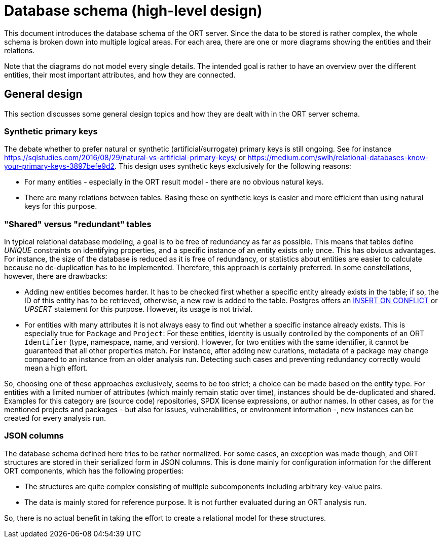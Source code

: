 = Database schema (high-level design)

This document introduces the database schema of the ORT server. Since the data to be stored is rather complex, the whole schema is broken down into multiple logical areas. For each area, there are one or more diagrams showing the entities and their relations.

Note that the diagrams do not model every single details. The intended goal is rather to have an overview over the different entities, their most important attributes, and how they are connected.

== General design
This section discusses some general design topics and how they are dealt with in the ORT server schema.

=== Synthetic primary keys
The debate whether to prefer natural or synthetic (artificial/surrogate) primary keys is still ongoing. See for instance https://sqlstudies.com/2016/08/29/natural-vs-artificial-primary-keys/ or https://medium.com/swlh/relational-databases-know-your-primary-keys-3897befe9d2. This design uses synthetic keys exclusively for the following reasons:

* For many entities - especially in the ORT result model - there are no obvious natural keys.
* There are many relations between tables. Basing these on synthetic keys is easier and more efficient than using natural keys for this purpose.

=== "Shared" versus "redundant" tables
In typical relational database modeling, a goal is to be free of redundancy as far as possible. This means that tables define _UNIQUE_ constraints on identifying properties, and a specific instance of an entity exists only once. This has obvious advantages. For instance, the size of the database is reduced as it is free of redundancy, or statistics about entities are easier to calculate because no de-duplication has to be implemented. Therefore, this approach is certainly preferred. In some constellations, however, there are drawbacks:

* Adding new entities becomes harder. It has to be checked first whether a specific entity already exists in the table; if so, the ID of this entity has to be retrieved, otherwise, a new row is added to the table. Postgres offers an https://www.postgresqltutorial.com/postgresql-tutorial/postgresql-upsert/[INSERT ON CONFLICT] or _UPSERT_ statement for this purpose. However, its usage is not trivial.
* For entities with many attributes it is not always easy to find out whether a specific instance already exists. This is especially true for `Package` and `Project`: For these entities, identity is usually controlled by the components of an ORT `Identifier` (type, namespace, name, and version). However, for two entities with the same identifier, it cannot be guaranteed that all other properties match. For instance, after adding new curations, metadata of a package may change compared to an instance from an older analysis run. Detecting such cases and preventing redundancy correctly would mean a high effort.

So, choosing one of these approaches exclusively, seems to be too strict; a choice can be made based on the entity type. For entities with a limited number of attributes (which mainly remain static over time), instances should be de-duplicated and shared. Examples for this category are (source code) repositories, SPDX license expressions, or author names. In other cases, as for the mentioned projects and packages - but also for issues, vulnerabilities, or environment information -, new instances can be created for every analysis run.

=== JSON columns
The database schema defined here tries to be rather normalized. For some cases, an exception was made though, and ORT structures are stored in their serialized form in JSON columns. This is done mainly for configuration information for the different ORT components, which has the following properties:

* The structures are quite complex consisting of multiple subcomponents including arbitrary key-value pairs.
* The data is mainly stored for reference purpose. It is not further evaluated during an ORT analysis run.

So, there is no actual benefit in taking the effort to create a relational model for these structures.
